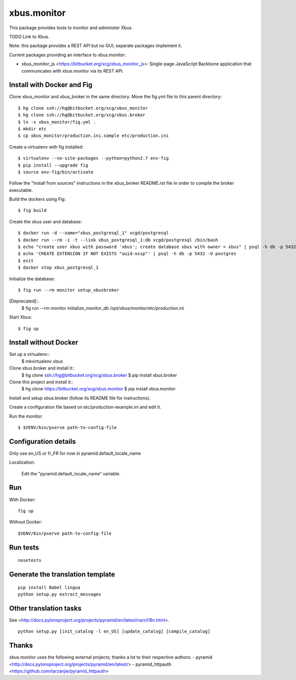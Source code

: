 xbus.monitor
============

This package provides tools to monitor and administer Xbus.

TODO Link to Xbus.

Note: this package provides a REST API but no GUI; separate packages implement
it.

Current packages providing an interface to xbus.monitor:

- xbus_monitor_js <https://bitbucket.org/xcg/xbus_monitor_js>: Single-page
  JavaScript Backbone application that communicates with xbus.monitor via its
  REST API.


Install with Docker and Fig
---------------------------

Clone xbus_monitor and xbus_broker in the same directory. Move the fig.yml file to this parent directory::

  $ hg clone ssh://hg@bitbucket.org/xcg/xbus_monitor
  $ hg clone ssh://hg@bitbucket.org/xcg/xbus.broker
  $ ln -s xbus_monitor/fig.yml .
  $ mkdir etc
  $ cp xbus_monitor/production.ini.sample etc/production.ini

Create a virtualenv with fig installed::

  $ virtualenv --no-site-packages --python=python2.7 env-fig
  $ pip install --upgrade fig
  $ source env-fig/bin/activate

Follow the "Install from sources" instructions in the xbus_broker README.rst file in order to compile the broker executable.

Build the dockers using Fig::

  $ fig build

Create the xbus user and database::

  $ docker run -d --name="xbus_postgresql_1" xcgd/postgresql
  $ docker run --rm -i -t --link xbus_postgresql_1:db xcgd/postgresql /bin/bash
  $ echo "create user xbus with password 'xbus'; create database xbus with owner = xbus" | psql -h db -p 5432 -U postgres
  $ echo 'CREATE EXTENSION IF NOT EXISTS "uuid-ossp"' | psql -h db -p 5432 -U postgres
  $ exit
  $ docker stop xbus_postgresql_1


Initialize the database::

  $ fig run --rm monitor setup_xbusbroker

[Deprecated]::
  $ fig run --rm monitor initialize_monitor_db /opt/xbus/monitor/etc/production.ini

Start Xbus::

  $ fig up


Install without Docker
----------------------

Set up a virtualenv::
    $ mkvirtualenv xbus

Clone xbus.broker and install it::
    $ hg clone ssh://hg@bitbucket.org/xcg/xbus.broker
    $ pip install xbus.broker

Clone this project and install it::
    $ hg clone https://bitbucket.org/xcg/xbus.monitor
    $ pip install xbus.monitor

Install and setup xbus.broker (follow its README file for instructions).

Create a configuration file based on etc/production-example.ini and edit it.

Run the monitor::

  $ $VENV/bin/pserve path-to-config-file


Configuration details
---------------------

Only use en_US or fr_FR for now in pyramid.default_locale_name

Localization:

    Edit the "pyramid.default_locale_name" variable.


Run
---

With Docker::

    fig up

Without Docker::

    $VENV/bin/pserve path-to-config-file


Run tests
---------
::

    nosetests


Generate the translation template
---------------------------------
::

    pip install Babel lingua
    python setup.py extract_messages


Other translation tasks
-----------------------
See <http://docs.pylonsproject.org/projects/pyramid/en/latest/narr/i18n.html>.
::

    python setup.py [init_catalog -l en_US] [update_catalog] [compile_catalog]


Thanks
------

xbus.monitor uses the following external projects; thanks a lot to their respective authors:
- pyramid <http://docs.pylonsproject.org/projects/pyramid/en/latest/>
- pyramid_httpauth <https://github.com/tarzanjw/pyramid_httpauth>
